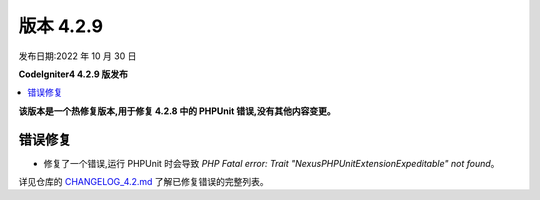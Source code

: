 版本 4.2.9
##########

发布日期:2022 年 10 月 30 日

**CodeIgniter4 4.2.9 版发布**

.. contents::
    :local:
    :depth: 2

**该版本是一个热修复版本,用于修复 4.2.8 中的 PHPUnit 错误,没有其他内容变更。**

错误修复
********

- 修复了一个错误,运行 PHPUnit 时会导致 `PHP Fatal error:  Trait "Nexus\PHPUnit\Extension\Expeditable" not found`。

详见仓库的
`CHANGELOG_4.2.md <https://github.com/codeigniter4/CodeIgniter4/blob/develop/changelogs/CHANGELOG_4.2.md>`_
了解已修复错误的完整列表。
